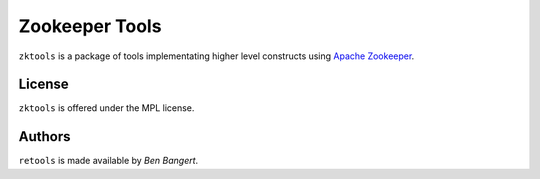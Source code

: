 ===============
Zookeeper Tools
===============

``zktools`` is a package of tools implementating higher level constructs using
`Apache Zookeeper`_.

License
=======

``zktools`` is offered under the MPL license.

Authors
=======

``retools`` is made available by `Ben Bangert`.

.. _Apache Zookeeper: http://zookeeper.apache.org/
